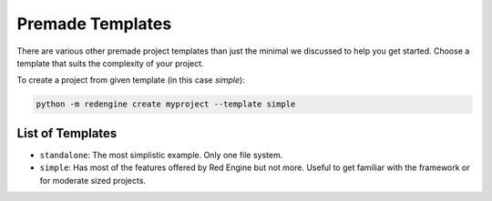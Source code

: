 
.. _templates:

Premade Templates
=================

There are various other premade project templates than just the 
minimal we discussed to help you get started. Choose a template
that suits the complexity of your project.

To create a project from given template (in this case `simple`):

.. code-block:: console

   python -m redengine create myproject --template simple

List of Templates
-----------------

- ``standalone``: The most simplistic example. Only one file system.
- ``simple``: Has most of the features offered by Red Engine but not more.
  Useful to get familiar with the framework or for moderate sized projects.